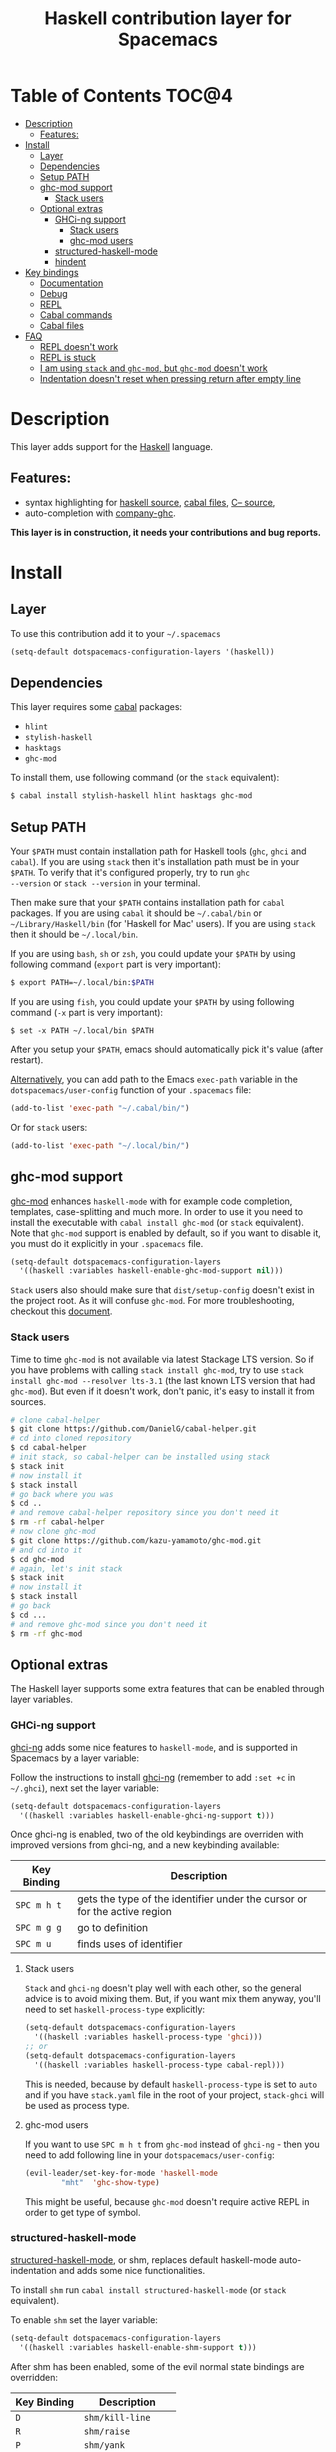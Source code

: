 #+TITLE: Haskell contribution layer for Spacemacs

[[file:img/haskell.png]]

* Table of Contents                                                   :TOC@4:
 - [[#description][Description]]
   - [[#features][Features:]]
 - [[#install][Install]]
   - [[#layer][Layer]]
   - [[#dependencies][Dependencies]]
   - [[#setup-path][Setup PATH]]
   - [[#ghc-mod-support][ghc-mod support]]
     - [[#stack-users][Stack users]]
   - [[#optional-extras][Optional extras]]
     - [[#ghci-ng-support][GHCi-ng support]]
       - [[#stack-users][Stack users]]
       - [[#ghc-mod-users][ghc-mod users]]
     - [[#structured-haskell-mode][structured-haskell-mode]]
     - [[#hindent][hindent]]
 - [[#key-bindings][Key bindings]]
   - [[#documentation][Documentation]]
   - [[#debug][Debug]]
   - [[#repl][REPL]]
   - [[#cabal-commands][Cabal commands]]
   - [[#cabal-files][Cabal files]]
 - [[#faq][FAQ]]
   - [[#repl-doesnt-work][REPL doesn't work]]
   - [[#repl-is-stuck][REPL is stuck]]
   - [[#i-am-using-stack-and-ghc-mod-but-ghc-mod-doesnt-work][I am using =stack= and =ghc-mod=, but =ghc-mod= doesn't work]]
   - [[#indentation-doesnt-reset-when-pressing-return-after-empty-line][Indentation doesn't reset when pressing return after empty line]]

* Description
This layer adds support for the [[https://www.haskell.org/][Haskell]] language.

** Features:
- syntax highlighting for [[https://github.com/haskell/haskell-mode][haskell source]], [[https://github.com/haskell/haskell-mode][cabal files]], [[https://github.com/bgamari/cmm-mode][C-- source]],
- auto-completion with [[https://github.com/iquiw/company-ghc][company-ghc]].

*This layer is in construction, it needs your contributions and bug reports.*

* Install
** Layer
To use this contribution add it to your =~/.spacemacs=

#+BEGIN_SRC emacs-lisp
(setq-default dotspacemacs-configuration-layers '(haskell))
#+END_SRC

** Dependencies
This layer requires some [[https://www.haskell.org/cabal/][cabal]] packages:
- =hlint=
- =stylish-haskell=
- =hasktags=
- =ghc-mod=

To install them, use following command (or the =stack= equivalent):

#+BEGIN_SRC sh
$ cabal install stylish-haskell hlint hasktags ghc-mod
#+END_SRC

** Setup PATH
Your =$PATH= must contain installation path for Haskell tools (=ghc=,
=ghci= and =cabal=). If you are using =stack= then it's installation path must
be in your =$PATH=. To verify that it's configured properly, try to run =ghc
--version= or =stack --version= in your terminal.

Then make sure that your =$PATH= contains installation path for =cabal=
packages. If you are using =cabal= it should be =~/.cabal/bin= or
=~/Library/Haskell/bin= (for 'Haskell for Mac' users). If you
are using =stack= then it should be =~/.local/bin=.

If you are using =bash=, =sh= or =zsh=, you could update your =$PATH= by using
following command (=export= part is very important):

#+BEGIN_SRC sh
$ export PATH=~/.local/bin:$PATH
#+END_SRC

If you are using =fish=, you could update your =$PATH= by using following
command (=-x= part is very important):

#+BEGIN_SRC fish
$ set -x PATH ~/.local/bin $PATH
#+END_SRC

After you setup your =$PATH=, emacs should automatically pick it's value (after
restart).

_Alternatively_, you can add path to the Emacs =exec-path= variable in the
=dotspacemacs/user-config= function of your =.spacemacs= file:

#+BEGIN_SRC emacs-lisp
(add-to-list 'exec-path "~/.cabal/bin/")
#+END_SRC

Or for =stack= users:

#+BEGIN_SRC emacs-lisp
(add-to-list 'exec-path "~/.local/bin/")
#+END_SRC

** ghc-mod support
[[http://www.mew.org/~kazu/proj/ghc-mod/][ghc-mod]] enhances =haskell-mode= with for example code completion, templates,
case-splitting and much more. In order to use it you need to install the
executable with =cabal install ghc-mod= (or =stack= equivalent). Note that
=ghc-mod= support is enabled by default, so if you want to disable it, you must
do it explicitly in your =.spacemacs= file.

#+BEGIN_SRC emacs-lisp
(setq-default dotspacemacs-configuration-layers
  '((haskell :variables haskell-enable-ghc-mod-support nil)))
#+END_SRC

=Stack= users also should make sure that =dist/setup-config= doesn't exist in
the project root. As it will confuse =ghc-mod=. For more troubleshooting,
checkout this [[https://github.com/kazu-yamamoto/ghc-mod/wiki#known-issues-related-to-stack][document]].

*** Stack users

Time to time =ghc-mod= is not available via latest Stackage LTS version. So if
you have problems with calling =stack install ghc-mod=, try to use =stack
install ghc-mod --resolver lts-3.1= (the last known LTS version that had
=ghc-mod=). But even if it doesn't work, don't panic, it's easy to install it
from sources.

#+BEGIN_SRC sh
# clone cabal-helper
$ git clone https://github.com/DanielG/cabal-helper.git
# cd into cloned repository
$ cd cabal-helper
# init stack, so cabal-helper can be installed using stack
$ stack init
# now install it
$ stack install
# go back where you was
$ cd ..
# and remove cabal-helper repository since you don't need it
$ rm -rf cabal-helper
# now clone ghc-mod
$ git clone https://github.com/kazu-yamamoto/ghc-mod.git
# and cd into it
$ cd ghc-mod
# again, let's init stack
$ stack init
# now install it
$ stack install
# go back
$ cd ...
# and remove ghc-mod since you don't need it
$ rm -rf ghc-mod
#+END_SRC

** Optional extras
The Haskell layer supports some extra features that can be enabled through
layer variables.

*** GHCi-ng support
[[https://github.com/chrisdone/ghci-ng][ghci-ng]] adds some nice features to =haskell-mode=, and is supported in
Spacemacs by a layer variable:

Follow the instructions to install [[https://github.com/chrisdone/ghci-ng][ghci-ng]] (remember to add =:set +c=
in =~/.ghci=), next set the layer variable:

#+BEGIN_SRC emacs-lisp
  (setq-default dotspacemacs-configuration-layers
    '((haskell :variables haskell-enable-ghci-ng-support t)))
#+END_SRC

Once ghci-ng is enabled, two of the old keybindings are overriden with
improved versions from ghci-ng, and a new keybinding available:

| Key Binding | Description                                                               |
|-------------+---------------------------------------------------------------------------|
| ~SPC m h t~ | gets the type of the identifier under the cursor or for the active region |
| ~SPC m g g~ | go to definition                                                          |
| ~SPC m u~   | finds uses of identifier                                                  |

**** Stack users

=Stack= and =ghci-ng= doesn't play well with each other, so the general advice
is to avoid mixing them. But, if you want mix them anyway, you'll need to set
=haskell-process-type= explicitly:

#+BEGIN_SRC emacs-lisp
(setq-default dotspacemacs-configuration-layers
  '((haskell :variables haskell-process-type 'ghci)))
;; or
(setq-default dotspacemacs-configuration-layers
  '((haskell :variables haskell-process-type cabal-repl)))
#+END_SRC

This is needed, because by default =haskell-process-type= is set to =auto= and
if you have =stack.yaml= file in the root of your project, =stack-ghci= will be
used as process type.

**** ghc-mod users

If you want to use ~SPC m h t~ from =ghc-mod= instead of =ghci-ng= - then you
need to add following line in your =dotspacemacs/user-config=:

#+BEGIN_SRC emacs-lisp
(evil-leader/set-key-for-mode 'haskell-mode
        "mht"  'ghc-show-type)
#+END_SRC

This might be useful, because =ghc-mod= doesn't require active REPL in order to
get type of symbol.

*** structured-haskell-mode
[[https://github.com/chrisdone/structured-haskell-mode][structured-haskell-mode]], or shm, replaces default haskell-mode
auto-indentation and adds some nice functionalities.

To install =shm= run =cabal install structured-haskell-mode= (or =stack=
equivalent).

To enable =shm= set the layer variable:

#+BEGIN_SRC emacs-lisp
  (setq-default dotspacemacs-configuration-layers
    '((haskell :variables haskell-enable-shm-support t)))
#+END_SRC

After shm has been enabled, some of the evil normal state bindings are overridden:

| Key Binding | Description         |
|-------------+---------------------|
| ~D~         | =shm/kill-line=     |
| ~R~         | =shm/raise=         |
| ~P~         | =shm/yank=          |
| ~(~         | =shm/forward-node=  |
| ~)~         | =shm/backward-node= |

For a nice visualization of these functions, please refer to the github page
for [[https://github.com/chrisdone/structured-haskell-mode#features][structured-haskell-mode]].

*Warning* structured-haskell-mode doesn't play very well with =evil=
([[https://github.com/chrisdone/structured-haskell-mode/issues/81][structured-haskell-mode/#81]]). So it's better to be used with =emacs= edit
style.

*** hindent
[[https://github.com/chrisdone/hindent][hindent]] is an extensible Haskell pretty printer, which let's you
reformat your code. You need to install the executable with =cabal
install hindent= or =stack install hindent=

To enable it you have to set the variable =haskell-enable-hindent-style=
to a supported style. The available styles are:
- fundamental
- johan-tibell
- chris-done
- gibiansky

See examples [[https://github.com/chrisdone/hindent#example][here]]

#+BEGIN_SRC emacs-lisp
(setq-default dotspacemacs-configuration-layers
  '((haskell :variables haskell-enable-hindent-style "johan-tibell")))
#+END_SRC

* Key bindings
All Haskell specific bindings are prefixed with the major-mode leader
~SPC m~.

Top-level commands are prefixed by ~SPC m~:

| Key Binding | Description                                                         |
|-------------+---------------------------------------------------------------------|
| ~SPC m g g~ | go to definition or tag                                             |
| ~SPC m g i~ | cycle the Haskell import lines or return to point (with prefix arg) |
| ~SPC m f~   | format buffer using haskell-stylish                                 |
| ~SPC m F~   | format declaration using hindent (if enabled)                       |

** Documentation
Documentation commands are prefixed by ~SPC m h~

| Key Binding | Description                                                                |
|-------------+----------------------------------------------------------------------------|
| ~SPC m h d~ | find or generate Haddock documentation for the identifier under the cursor |
| ~SPC m h h~ | do a Hoogle lookup                                                         |
| ~SPC m h H~ | do a local Hoogle lookup                                                   |
| ~SPC m h i~ | gets information for the identifier under the cursor                       |
| ~SPC m h t~ | gets the type of the identifier under the cursor                           |
| ~SPC m h y~ | do a Hayoo lookup                                                          |

** Debug
Debug commands are prefixed by ~SPC m d~:

| Key Binding | Description                                |
|-------------+--------------------------------------------|
| ~SPC m d d~ | start debug process, needs to be run first |
| ~SPC m d b~ | insert breakpoint at function              |
| ~SPC m d n~ | next breakpoint                            |
| ~SPC m d N~ | previous breakpoint                        |
| ~SPC m d B~ | delete breakpoint                          |
| ~SPC m d c~ | continue current process                   |
| ~SPC m d a~ | abandon current process                    |
| ~SPC m d r~ | refresh process buffer                     |

** REPL
REPL commands are prefixed by ~SPC m s~:

| Key Binding | Description                                     |
|-------------+-------------------------------------------------|
| ~SPC m s b~ | load or reload the current buffer into the REPL |
| ~SPC m s c~ | clear the REPL                                  |
| ~SPC m s s~ | show the REPL                                   |
| ~SPC m s S~ | show and switch to the REPL                     |

** Cabal commands
Cabal commands are prefixed by ~SPC m c~:

| Key Binding | Description                                                |
|-------------+------------------------------------------------------------|
| ~SPC m c a~ | cabal actions                                              |
| ~SPC m c b~ | build the current cabal project, i.e. invoke =cabal build= |
| ~SPC m c c~ | compile the current project, i.e. invoke =ghc=             |
| ~SPC m c v~ | visit the cabal file                                       |

** Cabal files
This commands are available in a cabal file.

| Key Binding | Description                                 |
|-------------+---------------------------------------------|
| ~SPC m d~   | add a dependency to the project             |
| ~SPC m b~   | go to benchmark section                     |
| ~SPC m e~   | go to executable section                    |
| ~SPC m t~   | go to test-suite section                    |
| ~SPC m m~   | go to exposed modules                       |
| ~SPC m l~   | go to libary section                        |
| ~SPC m n~   | go to next subsection                       |
| ~SPC m p~   | go to previous subsection                   |
| ~SPC m N~   | go to next section                          |
| ~SPC m P~   | go to previous section                      |
| ~SPC m f~   | find or create source-file under the cursor |

* FAQ

** REPL doesn't work
Usually =haskell-mode= is great at figuring out which interactive process to
bring up. But if you are experiencing problems with it you can help
=haskell-mode= by setting =haskell-process-type= as in following code:

#+BEGIN_SRC emacs-lisp
(setq-default dotspacemacs-configuration-layers
  '((haskell :variables haskell-process-type 'stack-ghci)))
#+END_SRC

Available options are:

- ghci
- cabal-repl
- cabal-dev
- cabal-ghci
- stack-ghci

** REPL is stuck
Make sure that when you are typing anything in REPL there is a space between
what you type and =λ>=. When there is no space - REPL will behave as it's stuck.
Usually, when you enter normal state, cursor is moved back, so there is no
required space when you switch to insert mode. There is possible workaround -
just add following snippet to your =dotspacemacs/user-config= function:

#+BEGIN_SRC emacs-lisp
(when (configuration-layer/layer-usedp 'haskell)
  (add-hook 'haskell-interactive-mode-hook
            (lambda ()
              (setq-local evil-move-cursor-back nil))))
#+END_SRC

It will make cursor stay at the right place in the REPL buffer when you enter
normal state. Which in most cases helps you to avoid the problem with 'stuck'
REPL.

Also, some users might want to start REPL in insert mode. For this to happen you
could place following snippet in your =dotspacemacs/user-config= function:

#+BEGIN_SRC emacs-lisp
(when (configuration-layer/layer-usedp 'haskell)
    (defadvice haskell-interactive-switch (after spacemacs/haskell-interactive-switch-advice activate)
      (when (eq dotspacemacs-editing-style 'vim)
        (call-interactively 'evil-insert))))
#+END_SRC

** I am using =stack= and =ghc-mod=, but =ghc-mod= doesn't work
Make sure that =dist= directory doesn't exist in your project root. So if it
exists, just remove it and try again.

** Indentation doesn't reset when pressing return after empty line

This is intended behavior in =haskell-indentation-mode=. If you want to reset indentation when pressing return after empty line, add following snippet into your =dotspacemacs/user-config= function.

#+BEGIN_SRC emacs-lisp
(defun haskell-indentation-advice ()
  (when (and (< 1 (line-number-at-pos))
             (save-excursion
               (forward-line -1)
               (string= "" (s-trim (buffer-substring (line-beginning-position) (line-end-position))))))
    (delete-region (line-beginning-position) (point))))

(advice-add 'haskell-indentation-newline-and-indent
            :after 'haskell-indentation-advice)
#+END_SRC
